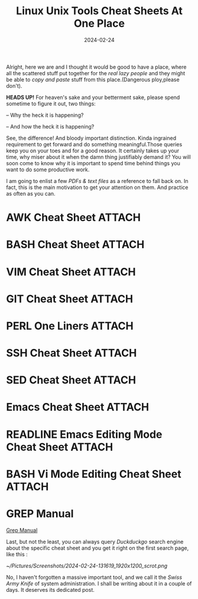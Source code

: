 #+BLOG: Unixbhaskar's Blog
#+POSTID: 1743
#+title: Linux Unix Tools Cheat Sheets At One Place
#+date: 2024-02-24
#+tags: Technical Tools Linux Unix Commands Opensource

Alright, here we are and I thought it would be good to have a place, where all
the scattered stuff put together for the /real lazy people/ and they might be able
to /copy and paste/ stuff from this place.(Dangerous ploy,please don't).

*HEADS UP!* For heaven's sake and your betterment sake, please spend sometime
to figure it out, two things:

-- Why the heck it is happening?

-- And how the heck it is happening?

See, the difference! And bloody important distinction. Kinda ingrained
requirement to get forward and do something meaningful.Those queries keep you on
your toes and for a good reason. It certainly takes up your time, why miser
about it when the damn thing justifiably demand it? You will soon come to know
why it is important to spend time behind things you want to do some productive
work.

I am going to enlist a few /PDFs & text files/ as a reference to fall back on. In
fact, this is the main motivation to get your attention on them. And practice as
often as you can.

* AWK Cheat Sheet                                                    :ATTACH:
:PROPERTIES:
:ID:       8aa349a9-490d-4efa-99ea-0dba1c0a9d55
:END:

* BASH Cheat Sheet                                                   :ATTACH:
:PROPERTIES:
:ID:       77e79158-0c55-4d8f-b0ef-98e1cfa4b7dd
:END:

* VIM Cheat Sheet                                                    :ATTACH:
:PROPERTIES:
:ID:       3857bc31-85df-4aad-b1da-9480f98bebd3
:END:

* GIT Cheat Sheet                                                    :ATTACH:
:PROPERTIES:
:ID:       716f9db3-4bad-42e0-9bed-bd90de03f6ab
:END:

* PERL One Liners                                                    :ATTACH:
:PROPERTIES:
:ID:       c80139a6-de6b-450e-87ce-aec4365647da
:END:

* SSH Cheat Sheet                                                    :ATTACH:
:PROPERTIES:
:ID:       e631abec-b3b9-475d-95fb-03f1af66b0a7
:END:

* SED Cheat Sheet                                                    :ATTACH:
:PROPERTIES:
:ID:       5e74c162-8d39-4723-b3c1-e23bfc6c3710
:END:

* Emacs Cheat Sheet                                                  :ATTACH:
:PROPERTIES:
:ID:       45fd6559-bf59-4fac-8334-4663294f9950
:END:

* READLINE Emacs Editing Mode Cheat Sheet                            :ATTACH:
:PROPERTIES:
:ID:       d464627a-1635-4431-9828-f21841a6b2c9
:END:

* BASH Vi Mode Editing Cheat Sheet                                   :ATTACH:
:PROPERTIES:
:ID:       9cc24188-942a-48e0-b908-20667ad3a66b
:END:

* GREP Manual

[[https://www.gnu.org/software/grep/manual/grep.html][Grep Manual]]

Last, but not the least, you can always query /Duckduckgo/ search engine about the
specific cheat sheet and you get it right on the first search page, like this :

[[~/Pictures/Screenshots/2024-02-24-131619_1920x1200_scrot.png]]

No, I haven't forgotten a massive important tool, and we call it the /Swiss Army
Knife/ of system administration. I shall be writing about it in a couple of
days. It deserves its dedicated post.

# /home/bhaskar/Pictures/Screenshots/2024-02-24-131619_1920x1200_scrot.png http://unixbhaskar.files.wordpress.com/2024/02/2024-02-24-131619_1920x1200_scrot-2.png
